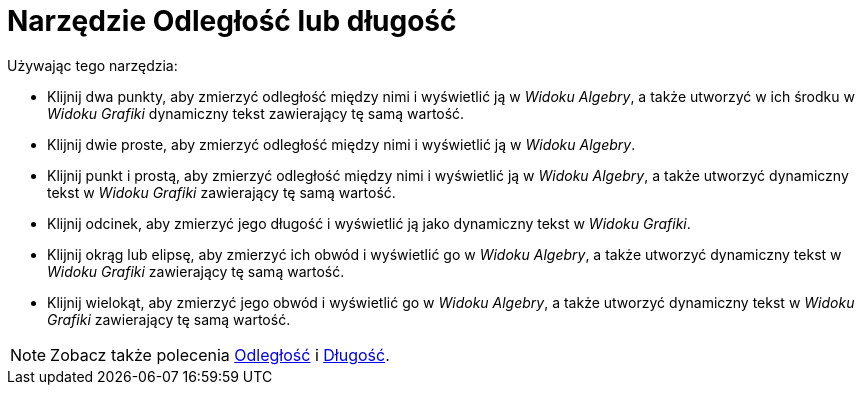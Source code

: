 = Narzędzie Odległość lub długość
:page-en: tools/Distance_or_Length
ifdef::env-github[:imagesdir: /en/modules/ROOT/assets/images]

Używając tego narzędzia:

* Klijnij dwa punkty, aby zmierzyć odległość między nimi i wyświetlić ją w _Widoku Algebry_, a także utworzyć w ich środku w _Widoku Grafiki_ dynamiczny tekst zawierający tę samą wartość. 
* Klijnij dwie proste, aby zmierzyć odległość między nimi i wyświetlić ją w _Widoku Algebry_. 
* Klijnij punkt i prostą, aby zmierzyć odległość między nimi i wyświetlić ją w _Widoku Algebry_, a także utworzyć dynamiczny tekst w _Widoku Grafiki_ zawierający tę samą wartość. 
* Klijnij odcinek, aby zmierzyć jego długość i wyświetlić ją jako dynamiczny tekst w _Widoku Grafiki_. 
* Klijnij okrąg lub elipsę, aby zmierzyć ich obwód i wyświetlić go w _Widoku Algebry_, a także utworzyć dynamiczny tekst w _Widoku Grafiki_ zawierający tę samą wartość. 
* Klijnij wielokąt, aby zmierzyć jego obwód i wyświetlić go w _Widoku Algebry_, a także utworzyć dynamiczny tekst w _Widoku Grafiki_ zawierający tę samą wartość.

[NOTE]
====

Zobacz także polecenia xref:/commands/Odległość.adoc[Odległość] i xref:/commands/Długość.adoc[Długość].

====
